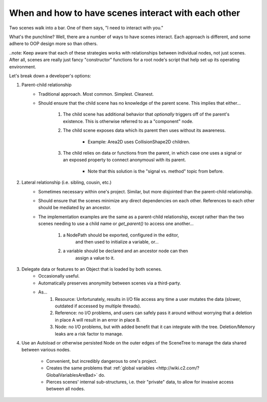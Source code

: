 .. _doc_scene_interaction:

When and how to have scenes interact with each other
====================================================

Two scenes walk into a bar. One of them says, "I need to interact with you."

What's the punchline? Well, there are a number of ways to have scenes interact.
Each approach is different, and some adhere to OOP design more so than others.

..note: Keep aware that each of these strategies works with relationships
between individual nodes, not just scenes. After all, scenes are really just
fancy "constructor" functions for a root node's script that help set up its
operating environment.

Let's break down a developer's options:

1. Parent-child relationship
    - Traditional approach. Most common. Simplest. Cleanest.
    - Should ensure that the child scene has no knowledge of the parent scene.
      This implies that either...
        1. The child scene has additional behavior that *optionally* triggers
           off of the parent's existence. This is otherwise referred to as a
           "component" node.
        2. The child scene exposes data which its parent then uses without its
           awareness.
            - Example: Area2D uses CollisionShape2D children.
        3. The child relies on data or functions from the parent, in which
           case one uses a signal or an exposed property to connect anonymousl
           with its parent.
            - Note that this solution is the "signal vs. method" topic from
              before.
2. Lateral relationship (i.e. sibling, cousin, etc.)
    - Sometimes necessary within one's project. Similar, but more disjointed
      than the parent-child relationship.
    - Should ensure that the scenes minimize any direct dependencies on each
      other. References to each other should be mediated by an ancestor.
    - The implementation examples are the same as a parent-child relationship,
      except rather than the two scenes needing to use a child name or
      `get_parent()` to access one another...
            1. a NodePath should be exported, configured in the editor,
                and then used to initialize a variable, or...
            2. a variable should be declared and an ancestor node can then
                assign a value to it.
3. Delegate data or features to an Object that is loaded by both scenes.
    - Occasionally useful.
    - Automatically preserves anonymiity between scenes via a third-party.
    - As...
        1. Resource: Unfortunately, results in I/O file access any time a user
           mutates the data (slower, outdated if accessed by multiple threads).
        2. Reference: no I/O problems, and users can safely pass it around
           without worrying that a deletion in place A will result in an error
           in place B.
        3. Node: no I/O problems, but with added benefit that it can integrate
           with the tree. Deletion/Memory leaks are a risk factor to manage.
4. Use an Autoload or otherwise persisted Node on the outer edges of the
   SceneTree to manage the data shared between various nodes.
    - Convenient, but incredibly dangerous to one's project.
    - Creates the same problems that
      :ref:`global variables <http://wiki.c2.com/?GlobalVariablesAreBad>` do.
    - Pierces scenes' internal sub-structures, i.e. their "private" data, to
      allow for invasive access between all nodes.
